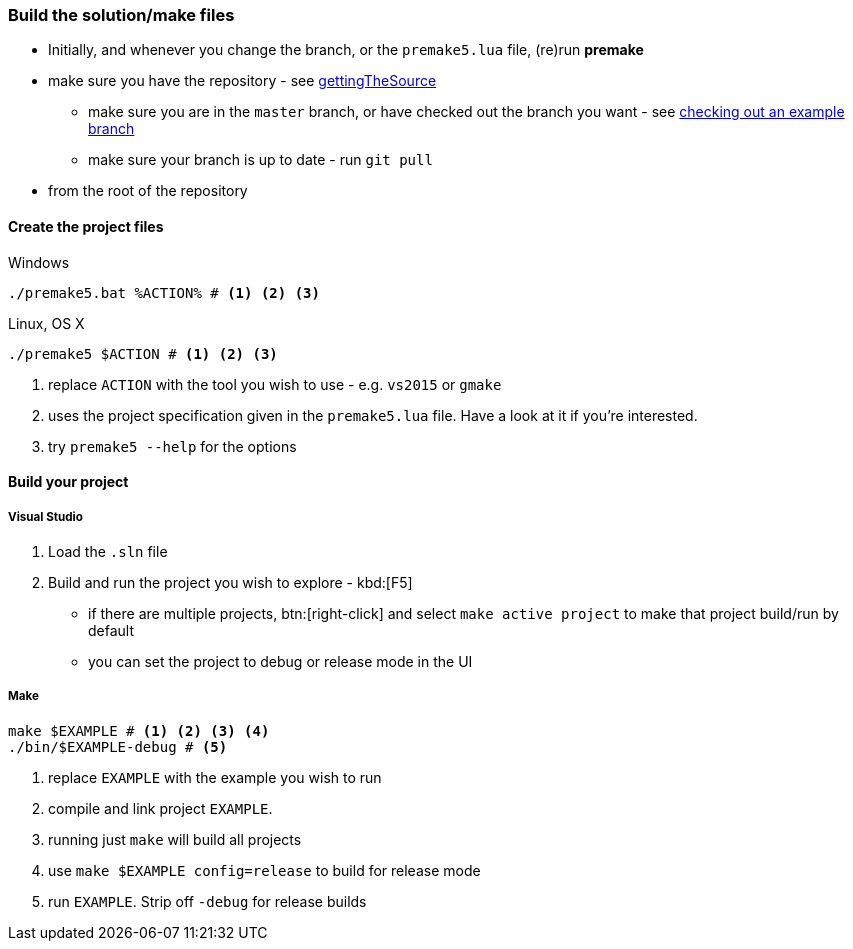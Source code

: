 === Build the solution/make files

* Initially, and whenever you change the branch, or the `premake5.lua` file, (re)run *premake*

* make sure you have the repository - see <<gettingTheSource, gettingTheSource>>
  ** make sure you are in the `master` branch, or have checked out the branch you want - see <<checkingOutAnExampleBranch, checking out an example branch>>
  ** make sure your branch is up to date - run `git pull`
* from the root of the repository

==== Create the project files

.Windows
[source, bat]
----
./premake5.bat %ACTION% # <1> <2> <3>
----

.Linux, OS X
[source, bash]
----
./premake5 $ACTION # <1> <2> <3>
----

<1> replace `ACTION` with the tool you wish to use - e.g. `vs2015` or `gmake`
<2> uses the project specification given in the `premake5.lua` file. Have a look at it if you're interested.
<3> try `premake5 --help` for the options

==== Build your project

===== Visual Studio

1. Load the `.sln` file
2. Build and run the project you wish to explore - kbd:[F5]

  ** if there are multiple projects, btn:[right-click] and select `make active project` to make that project build/run by default
  ** you can set the project to debug or release mode in the UI

===== Make

[source, bash]
----
make $EXAMPLE # <1> <2> <3> <4>
./bin/$EXAMPLE-debug # <5>
----
<1> replace `EXAMPLE` with the example you wish to run
<2> compile and link project `EXAMPLE`.
<3> running just `make` will build all projects
<4> use `make $EXAMPLE config=release` to build for release mode
<5> run `EXAMPLE`. Strip off `-debug` for release builds
